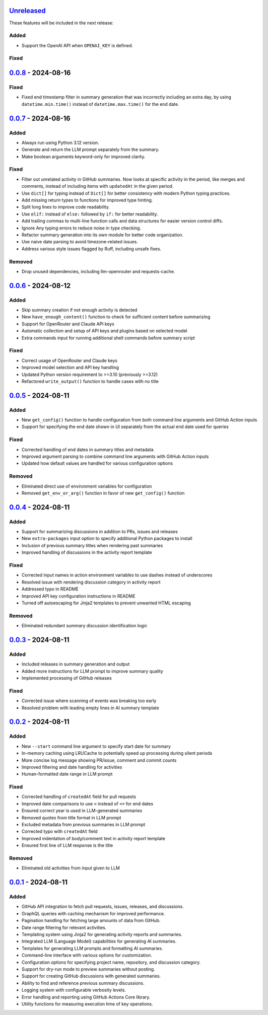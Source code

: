 Unreleased_
===========

These features will be included in the next release:

Added
-----
- Support the OpenAI API when ``OPENAI_KEY`` is defined.

Fixed
-----


0.0.8_ - 2024-08-16
===================

Fixed
-----
- Fixed end timestamp filter in summary generation that was incorrectly including an extra day,
  by using ``datetime.min.time()`` instead of ``datetime.max.time()`` for the end date.


0.0.7_ - 2024-08-16
===================

Added
-----
- Always run using Python 3.12 version.
- Generate and return the LLM prompt separately from the summary.
- Make boolean arguments keyword-only for improved clarity.

Fixed
-----
- Filter out unrelated activity in GitHub summaries. Now looks at specific activity in the period,
  like merges and comments, instead of including items with ``updatedAt`` in the given period.
- Use ``dict[]`` for typing instead of ``Dict[]`` for better consistency with modern Python typing practices.
- Add missing return types to functions for improved type hinting.
- Split long lines to improve code readability.
- Use ``elif:`` instead of ``else:`` followed by ``if:`` for better readability.
- Add trailing commas to multi-line function calls and data structures for easier version control diffs.
- Ignore Any typing errors to reduce noise in type checking.
- Refactor summary generation into its own module for better code organization.
- Use naive date parsing to avoid timezone-related issues.
- Address various style issues flagged by Ruff, including unsafe fixes.

Removed
-------
- Drop unused dependencies, including llm-openrouter and requests-cache.


0.0.6_ - 2024-08-12
===================

Added
-----
- Skip summary creation if not enough activity is detected
- New ``have_enough_content()`` function to check for sufficient content before summarizing
- Support for OpenRouter and Claude API keys
- Automatic collection and setup of API keys and plugins based on selected model
- Extra commands input for running additional shell commands before summary script

Fixed
-----
- Correct usage of OpenRouter and Claude keys
- Improved model selection and API key handling
- Updated Python version requirement to >=3.10 (previously >=3.12)
- Refactored ``write_output()`` function to handle cases with no title


0.0.5_ - 2024-08-11
===================

Added
-----
- New ``get_config()`` function to handle configuration from both command line arguments and GitHub Action inputs
- Support for specifying the end date shown in UI separately from the actual end date used for queries

Fixed
-----
- Corrected handling of end dates in summary titles and metadata
- Improved argument parsing to combine command line arguments with GitHub Action inputs
- Updated how default values are handled for various configuration options

Removed
-------
- Eliminated direct use of environment variables for configuration
- Removed ``get_env_or_arg()`` function in favor of new ``get_config()`` function


0.0.4_ - 2024-08-11
===================

Added
-----
- Support for summarizing discussions in addition to PRs, issues and releases
- New ``extra-packages`` input option to specify additional Python packages to install
- Inclusion of previous summary titles when rendering past summaries
- Improved handling of discussions in the activity report template

Fixed
-----
- Corrected input names in action environment variables to use dashes instead of underscores
- Resolved issue with rendering discussion category in activity report
- Addressed typo in README
- Improved API key configuration instructions in README
- Turned off autoescaping for Jinja2 templates to prevent unwanted HTML escaping

Removed
-------
- Eliminated redundant summary discussion identification logic


0.0.3_ - 2024-08-11
===================

Added
-----
- Included releases in summary generation and output
- Added more instructions for LLM prompt to improve summary quality
- Implemented processing of GitHub releases

Fixed
-----
- Corrected issue where scanning of events was breaking too early
- Resolved problem with leading empty lines in AI summary template


0.0.2_ - 2024-08-11
===================

Added
-----
- New ``--start`` command line argument to specify start date for summary
- In-memory caching using LRUCache to potentially speed up processing during silent periods
- More concise log message showing PR/issue, comment and commit counts
- Improved filtering and date handling for activities
- Human-formatted date range in LLM prompt

Fixed
-----
- Corrected handling of ``createdAt`` field for pull requests
- Improved date comparisons to use ``<`` instead of ``<=`` for end dates
- Ensured correct year is used in LLM-generated summaries
- Removed quotes from title format in LLM prompt
- Excluded metadata from previous summaries in LLM prompt
- Corrected typo with ``createdAt`` field
- Improved indentation of body/comment text in activity report template
- Ensured first line of LLM response is the title

Removed
-------
- Eliminated old activities from input given to LLM


0.0.1_ - 2024-08-11
===================

Added
-----
- GitHub API integration to fetch pull requests, issues, releases, and discussions.
- GraphQL queries with caching mechanism for improved performance.
- Pagination handling for fetching large amounts of data from GitHub.
- Date range filtering for relevant activities.
- Templating system using Jinja2 for generating activity reports and summaries.
- Integrated LLM (Language Model) capabilities for generating AI summaries.
- Templates for generating LLM prompts and formatting AI summaries.
- Command-line interface with various options for customization.
- Configuration options for specifying project name, repository, and discussion category.
- Support for dry-run mode to preview summaries without posting.
- Support for creating GitHub discussions with generated summaries.
- Ability to find and reference previous summary discussions.
- Logging system with configurable verbosity levels.
- Error handling and reporting using GitHub Actions Core library.
- Utility functions for measuring execution time of key operations.


.. _Unreleased: https://github.com/akaihola/repo-summary-post/compare/v0.0.8...HEAD
.. _0.0.8: https://github.com/akaihola/repo-summary-post/compare/v0.0.7...v0.0.8
.. _0.0.7: https://github.com/akaihola/repo-summary-post/compare/v0.0.6...v0.0.7
.. _0.0.6: https://github.com/akaihola/repo-summary-post/compare/v0.0.5...v0.0.6
.. _0.0.5: https://github.com/akaihola/repo-summary-post/compare/v0.0.4...v0.0.5
.. _0.0.4: https://github.com/akaihola/repo-summary-post/compare/v0.0.3...v0.0.4
.. _0.0.3: https://github.com/akaihola/repo-summary-post/compare/v0.0.2...v0.0.3
.. _0.0.2: https://github.com/akaihola/repo-summary-post/compare/v0.0.1...v0.0.2
.. _0.0.1: https://github.com/akaihola/repo-summary-post/compare/9c575a0d...v0.0.1
